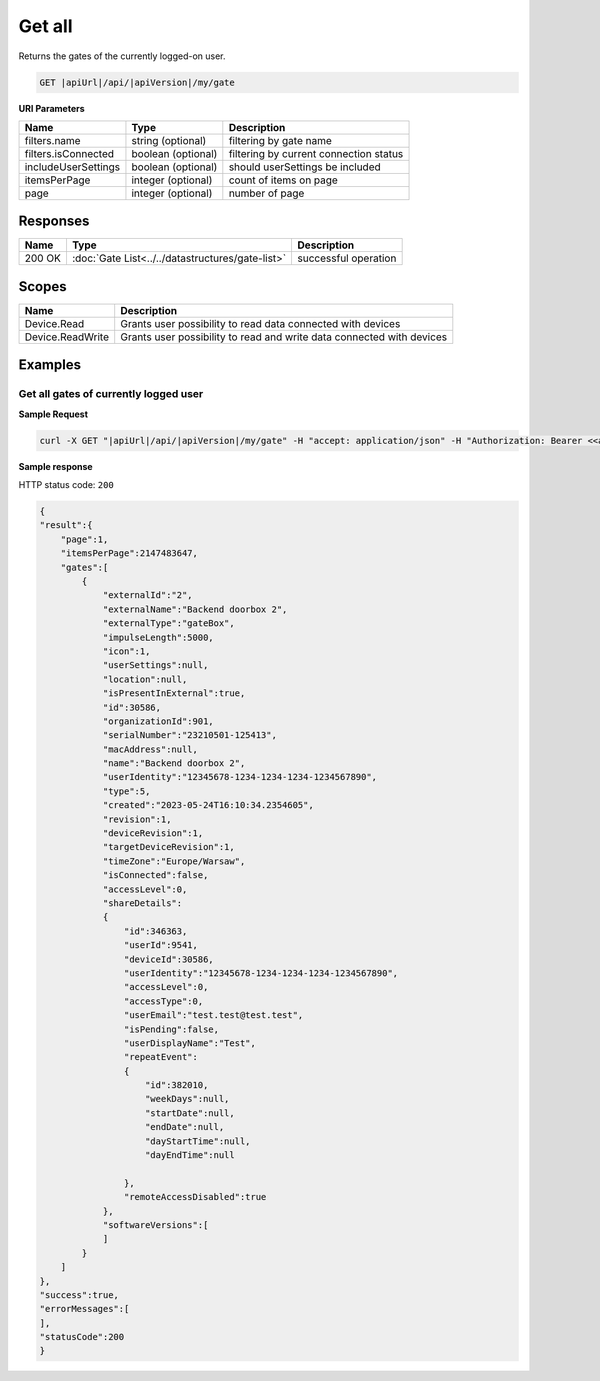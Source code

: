 Get all
====================

Returns the gates of the currently logged-on user.

.. code-block:: sh

    GET |apiUrl|/api/|apiVersion|/my/gate

**URI Parameters**

+------------------------+--------------------+----------------------------------------+   
| Name                   | Type               | Description                            |
+========================+====================+========================================+
| filters.name           | string (optional)  | filtering by gate name                 |
+------------------------+--------------------+----------------------------------------+
| filters.isConnected    | boolean (optional) | filtering by current connection status |
+------------------------+--------------------+----------------------------------------+
| includeUserSettings    | boolean (optional) | should userSettings be included        |
+------------------------+--------------------+----------------------------------------+
| itemsPerPage           | integer (optional) | count of items on page                 |
+------------------------+--------------------+----------------------------------------+
| page                   | integer (optional) | number of page                         |
+------------------------+--------------------+----------------------------------------+

Responses 
-------------

+------------------------+--------------------------------------------------+--------------------------+
| Name                   | Type                                             | Description              |
+========================+==================================================+==========================+
| 200 OK                 | :doc:`Gate List<../../datastructures/gate-list>` | successful operation     |
+------------------------+--------------------------------------------------+--------------------------+

Scopes
-------------

+------------------------+-------------------------------------------------------------------------+
| Name                   | Description                                                             |
+========================+=========================================================================+
| Device.Read            | Grants user possibility to read data connected with devices             |
+------------------------+-------------------------------------------------------------------------+
| Device.ReadWrite       | Grants user possibility to read and write data connected with devices   |
+------------------------+-------------------------------------------------------------------------+

Examples
-------------

Get all gates of currently logged user 
^^^^^^^^^^^^^^^^^^^^^^^^^^^^^^^^^^^^^^

**Sample Request**

.. code-block:: sh

    curl -X GET "|apiUrl|/api/|apiVersion|/my/gate" -H "accept: application/json" -H "Authorization: Bearer <<access token>>"

**Sample response**

HTTP status code: ``200``

.. code-block:: js

        {
        "result":{
            "page":1,
            "itemsPerPage":2147483647,
            "gates":[
                {
                    "externalId":"2",
                    "externalName":"Backend doorbox 2",
                    "externalType":"gateBox",
                    "impulseLength":5000,
                    "icon":1,
                    "userSettings":null,
                    "location":null,
                    "isPresentInExternal":true,
                    "id":30586,
                    "organizationId":901,
                    "serialNumber":"23210501-125413",
                    "macAddress":null,
                    "name":"Backend doorbox 2",
                    "userIdentity":"12345678-1234-1234-1234-1234567890",
                    "type":5,
                    "created":"2023-05-24T16:10:34.2354605",
                    "revision":1,
                    "deviceRevision":1,
                    "targetDeviceRevision":1,
                    "timeZone":"Europe/Warsaw",
                    "isConnected":false,
                    "accessLevel":0,
                    "shareDetails":
                    {
                        "id":346363,
                        "userId":9541,
                        "deviceId":30586,
                        "userIdentity":"12345678-1234-1234-1234-1234567890",
                        "accessLevel":0,
                        "accessType":0,
                        "userEmail":"test.test@test.test",
                        "isPending":false,
                        "userDisplayName":"Test",
                        "repeatEvent":
                        {
                            "id":382010,
                            "weekDays":null,
                            "startDate":null,
                            "endDate":null,
                            "dayStartTime":null,
                            "dayEndTime":null

                        },
                        "remoteAccessDisabled":true
                    },
                    "softwareVersions":[       
                    ]
                }   
            ]
        },
        "success":true,
        "errorMessages":[
        ],
        "statusCode":200
        }